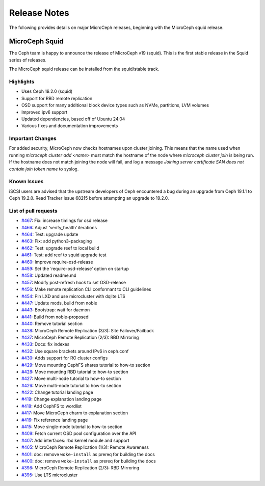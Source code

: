 Release Notes
=============

The following provides details on major MicroCeph releases, beginning with the MicroCeph squid release.

MicroCeph Squid
---------------

The Ceph team is happy to announce the release of MicroCeph v19
(squid). This is the first stable release in the Squid series of
releases.

The MicroCeph squid release can be installed from the squid/stable
track.

Highlights
~~~~~~~~~~

-  Uses Ceph 19.2.0 (squid)
-  Support for RBD remote replication
-  OSD support for many additional block device types such as NVMe,
   partitions, LVM volumes
-  Improved ipv6 support
-  Updated dependencies, based off of Ubuntu 24.04
-  Various fixes and documentation improvements


Important Changes
~~~~~~~~~~~~~~~~~

For added security, MicroCeph now checks hostnames upon cluster
joining. This means that the name used when running `microceph cluster
add <name>` must match the hostname of the node where `microceph
cluster join` is being run. If the hostname does not match joining the
node will fail, and log a message `Joining server certificate SAN does
not contain join token name` to syslog.


Known Issues
~~~~~~~~~~~~

iSCSI users are advised that the upstream developers of Ceph encountered
a bug during an upgrade from Ceph 19.1.1 to Ceph 19.2.0. Read Tracker
Issue 68215 before attempting an upgrade to 19.2.0.

List of pull requests
~~~~~~~~~~~~~~~~~~~~~

- `#467 <https://github.com/canonical/microceph/pull/467>`__: Fix: increase timings for osd release
- `#466 <https://github.com/canonical/microceph/pull/466>`__: Adjust ‘verify_health’ iterations
- `#464 <https://github.com/canonical/microceph/pull/464>`__: Test: upgrade update
- `#463 <https://github.com/canonical/microceph/pull/463>`__: Fix: add python3-packaging
- `#462 <https://github.com/canonical/microceph/pull/462>`__: Test: upgrade reef to local build
- `#461 <https://github.com/canonical/microceph/pull/461>`__: Test: add reef to squid upgrade test
- `#460 <https://github.com/canonical/microceph/pull/460>`__: Improve require-osd-release
- `#459 <https://github.com/canonical/microceph/pull/459>`__: Set the ‘require-osd-release’ option on startup
- `#458 <https://github.com/canonical/microceph/pull/458>`__: Updated readme.md
- `#457 <https://github.com/canonical/microceph/pull/457>`__: Modify post-refresh hook to set OSD-release
- `#456 <https://github.com/canonical/microceph/pull/456>`__: Make remote replication CLI conformant to CLI guidelines
- `#454 <https://github.com/canonical/microceph/pull/454>`__: Pin LXD and use microcluster with dqlite LTS
- `#447 <https://github.com/canonical/microceph/pull/447>`__: Update mods, build from noble
- `#443 <https://github.com/canonical/microceph/pull/443>`__: Bootstrap: wait for daemon
- `#441 <https://github.com/canonical/microceph/pull/441>`__: Build from noble-proposed
- `#440 <https://github.com/canonical/microceph/pull/440>`__: Remove tutorial section
- `#438 <https://github.com/canonical/microceph/pull/438>`__: MicroCeph Remote Replication (3/3): Site Failover/Failback
- `#437 <https://github.com/canonical/microceph/pull/437>`__: MicroCeph Remote Replication (2/3): RBD Mirroring
- `#433 <https://github.com/canonical/microceph/pull/433>`__: Docs: fix indexes
- `#432 <https://github.com/canonical/microceph/pull/432>`__: Use square brackets around IPv6 in ceph.conf
- `#430 <https://github.com/canonical/microceph/pull/430>`__: Adds support for RO cluster configs
- `#429 <https://github.com/canonical/microceph/pull/429>`__: Move mounting CephFS shares tutorial to how-to section
- `#428 <https://github.com/canonical/microceph/pull/428>`__: Move mounting RBD tutorial to how-to section
- `#427 <https://github.com/canonical/microceph/pull/427>`__: Move multi-node tutorial to how-to section
- `#426 <https://github.com/canonical/microceph/pull/426>`__: Move multi-node tutorial to how-to section
- `#422 <https://github.com/canonical/microceph/pull/422>`__: Change tutorial landing page
- `#419 <https://github.com/canonical/microceph/pull/419>`__: Change explanation landing page
- `#418 <https://github.com/canonical/microceph/pull/418>`__: Add CephFS to wordlist
- `#417 <https://github.com/canonical/microceph/pull/417>`__: Move MicroCeph charm to explanation section
- `#416 <https://github.com/canonical/microceph/pull/416>`__: Fix reference landing page
- `#415 <https://github.com/canonical/microceph/pull/415>`__: Move single-node tutorial to how-to section
- `#409 <https://github.com/canonical/microceph/pull/409>`__: Fetch current OSD pool configuration over the API
- `#407 <https://github.com/canonical/microceph/pull/407>`__: Add interfaces: rbd kernel module and support
- `#405 <https://github.com/canonical/microceph/pull/405>`__: MicroCeph Remote Replication (1/3): Remote Awareness
- `#401 <https://github.com/canonical/microceph/pull/401>`__: doc: remove ``woke-install`` as prereq for building the docs
- `#400 <https://github.com/canonical/microceph/pull/400>`__: doc: remove ``woke-install`` as prereq for building the docs
- `#398 <https://github.com/canonical/microceph/pull/398>`__: MicroCeph Remote Replication (2/3): RBD Mirroring
- `#395 <https://github.com/canonical/microceph/pull/395>`__: Use LTS microcluster

